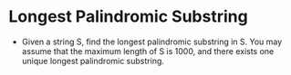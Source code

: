 * Longest Palindromic Substring
  + Given a string S, find the longest palindromic substring in S. You may
    assume that the maximum length of S is 1000, and there exists one unique
    longest palindromic substring.
